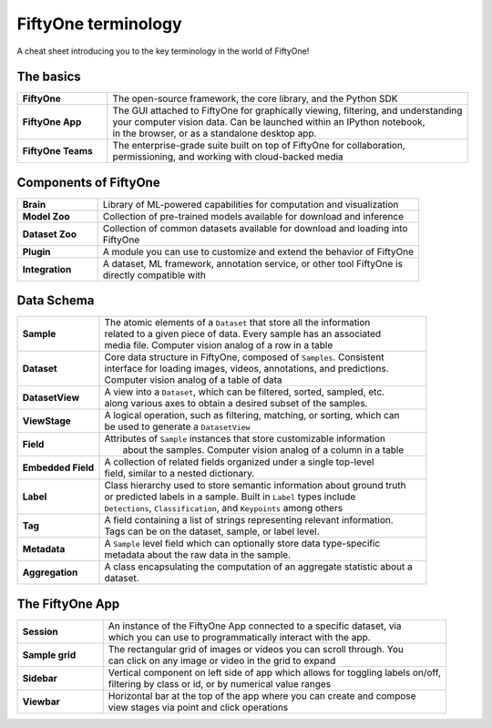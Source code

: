 .. _terminology-cheat-sheet:

FiftyOne terminology
=====================

.. default-role:: code

A cheat sheet introducing you to the key terminology in the world of FiftyOne!


.. _basic-terminology:

The basics
____________

.. list-table::
   :widths: 20 80

   * - **FiftyOne**
     - The open-source framework, the core library, and the Python SDK
   * - **FiftyOne App**
     - | The GUI attached to FiftyOne for graphically viewing, filtering, and understanding 
       | your computer vision data. Can be launched within an IPython notebook, 
       | in the browser, or as a standalone desktop app.
   * - **FiftyOne Teams**
     - | The enterprise-grade suite built on top of FiftyOne for collaboration,
       | permissioning, and working with cloud-backed media

.. _fiftyone-components-terminology:

Components of FiftyOne
_______________________

.. list-table::
   :widths: 20 80

   * - **Brain**
     - Library of ML-powered capabilities for computation and visualization
   * - **Model Zoo**
     - Collection of pre-trained models available for download and inference
   * - **Dataset Zoo**
     - | Collection of common datasets available for download and loading into 
       | FiftyOne
   * - **Plugin**
     - A module you can use to customize and extend the behavior of FiftyOne
   * - **Integration**
     - | A dataset, ML framework, annotation service, or other tool FiftyOne is 
       | directly compatible with


.. _data-schema-terminology:

Data Schema
_________________

.. list-table::
   :widths: 20 80

   * - **Sample**
     - | The atomic elements of a ``Dataset`` that store all the information 
       | related to a given piece of data. Every sample has an associated 
       | media file. Computer vision analog of a row in a table
   * - **Dataset**
     - | Core data structure in FiftyOne, composed of ``Samples``. Consistent 
       | interface for loading images, videos, annotations, and predictions.
       | Computer vision analog of a table of data
   * - **DatasetView**
     - | A view into a ``Dataset``, which can be filtered, sorted, sampled, etc. 
       | along various axes to obtain a desired subset of the samples.
   * - **ViewStage**
     - | A logical operation, such as filtering, matching, or sorting, which can
       | be used to generate a ``DatasetView``
   * - **Field**
     - | Attributes of ``Sample`` instances that store customizable information
       |  about the samples. Computer vision analog of a column in a table
   * - **Embedded Field**
     - | A collection of related fields organized under a single top-level
       | field, similar to a nested dictionary.
   * - **Label**
     - | Class hierarchy used to store semantic information about ground truth 
       | or predicted labels in a sample. Built in ``Label`` types include 
       | ``Detections``, ``Classification``, and ``Keypoints`` among others
   * - **Tag**
     - | A field containing a list of strings representing relevant information.
       | Tags can be on the dataset, sample, or label level.
   * - **Metadata**
     - | A ``Sample`` level field which can optionally store data type-specific
       | metadata about the raw data in the sample.
   * - **Aggregation**
     - | A class encapsulating the computation of an aggregate statistic about a
       | dataset.

.. _app-terminology:

The FiftyOne App
_______________________

.. list-table::
   :widths: 20 80

   * - **Session**
     - | An instance of the FiftyOne App connected to a specific dataset, via 
       | which you can use to programmatically interact with the app.
   * - **Sample grid**
     - | The rectangular grid of images or videos you can scroll through. You 
       | can click on any image or video in the grid to expand
   * - **Sidebar**
     - | Vertical component on left side of app which allows for toggling labels on/off, 
       | filtering by class or id, or by numerical value ranges
   * - **Viewbar**
     - | Horizontal bar at the top of the app where you can create and compose
       | view stages via point and click operations






